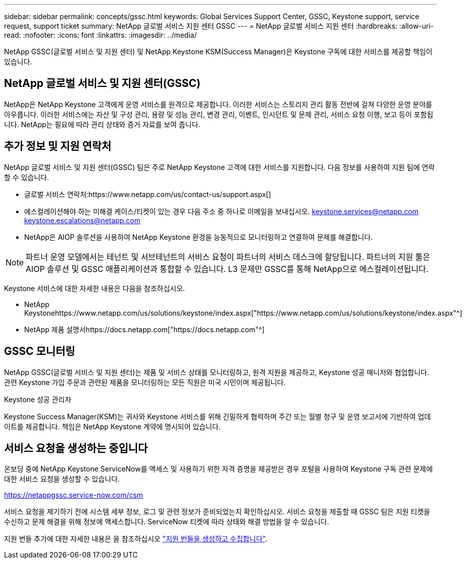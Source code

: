 ---
sidebar: sidebar 
permalink: concepts/gssc.html 
keywords: Global Services Support Center, GSSC, Keystone support, service request, support ticket 
summary: NetApp 글로벌 서비스 지원 센터 GSSC 
---
= NetApp 글로벌 서비스 지원 센터
:hardbreaks:
:allow-uri-read: 
:nofooter: 
:icons: font
:linkattrs: 
:imagesdir: ../media/


[role="lead"]
NetApp GSSC(글로벌 서비스 및 지원 센터) 및 NetApp Keystone KSM(Success Manager)은 Keystone 구독에 대한 서비스를 제공할 책임이 있습니다.



== NetApp 글로벌 서비스 및 지원 센터(GSSC)

NetApp은 NetApp Keystone 고객에게 운영 서비스를 원격으로 제공합니다. 이러한 서비스는 스토리지 관리 활동 전반에 걸쳐 다양한 운영 분야를 아우릅니다. 이러한 서비스에는 자산 및 구성 관리, 용량 및 성능 관리, 변경 관리, 이벤트, 인시던트 및 문제 관리, 서비스 요청 이행, 보고 등이 포함됩니다. NetApp는 필요에 따라 관리 상태와 증거 자료를 보여 줍니다.



== 추가 정보 및 지원 연락처

NetApp 글로벌 서비스 및 지원 센터(GSSC) 팀은 주로 NetApp Keystone 고객에 대한 서비스를 지원합니다. 다음 정보를 사용하여 지원 팀에 연락할 수 있습니다.

* 글로벌 서비스 연락처:https://www.netapp.com/us/contact-us/support.aspx[]
* 에스컬레이션해야 하는 미해결 케이스/티켓이 있는 경우 다음 주소 중 하나로 이메일을 보내십시오. keystone.services@netapp.com keystone.escalations@netapp.com
* NetApp은 AIOP 솔루션을 사용하여 NetApp Keystone 환경을 능동적으로 모니터링하고 연결하여 문제를 해결합니다.



NOTE: 파트너 운영 모델에서는 테넌트 및 서브테넌트의 서비스 요청이 파트너의 서비스 데스크에 할당됩니다. 파트너의 지원 툴은 AIOP 솔루션 및 GSSC 애플리케이션과 통합할 수 있습니다. L3 문제만 GSSC를 통해 NetApp으로 에스컬레이션됩니다.

Keystone 서비스에 대한 자세한 내용은 다음을 참조하십시오.

* NetApp Keystonehttps://www.netapp.com/us/solutions/keystone/index.aspx["https://www.netapp.com/us/solutions/keystone/index.aspx"^]
* NetApp 제품 설명서https://docs.netapp.com["https://docs.netapp.com"^]




== GSSC 모니터링

NetApp GSSC(글로벌 서비스 및 지원 센터)는 제품 및 서비스 상태를 모니터링하고, 원격 지원을 제공하고, Keystone 성공 매니저와 협업합니다. 관련 Keystone 가입 주문과 관련된 제품을 모니터링하는 모든 직원은 미국 시민이며 제공됩니다.

.Keystone 성공 관리자
Keystone Success Manager(KSM)는 귀사와 Keystone 서비스를 위해 긴밀하게 협력하며 주간 또는 월별 청구 및 운영 보고서에 기반하여 업데이트를 제공합니다. 책임은 NetApp Keystone 계약에 명시되어 있습니다.



== 서비스 요청을 생성하는 중입니다

온보딩 중에 NetApp Keystone ServiceNow를 액세스 및 사용하기 위한 자격 증명을 제공받은 경우 포털을 사용하여 Keystone 구독 관련 문제에 대한 서비스 요청을 생성할 수 있습니다.

https://netappgssc.service-now.com/csm[]

서비스 요청을 제기하기 전에 시스템 세부 정보, 로그 및 관련 정보가 준비되었는지 확인하십시오. 서비스 요청을 제출할 때 GSSC 팀은 지원 티켓을 수신하고 문제 해결을 위해 정보에 액세스합니다. ServiceNow 티켓에 따라 상태와 해결 방법을 알 수 있습니다.

지원 번들 추가에 대한 자세한 내용은 을 참조하십시오 link:../installation/monitor-health.html["지원 번들을 생성하고 수집합니다"].
